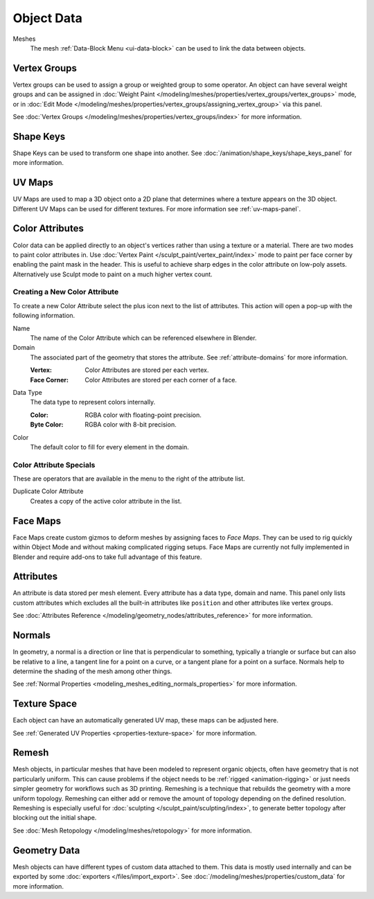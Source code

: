 
***********
Object Data
***********

Meshes
   The mesh :ref:`Data-Block Menu <ui-data-block>` can be used to link the data between objects.


Vertex Groups
=============

Vertex groups can be used to assign a group or weighted group to some operator.
An object can have several weight groups and can be assigned in
:doc:`Weight Paint </modeling/meshes/properties/vertex_groups/vertex_groups>` mode,
or in :doc:`Edit Mode </modeling/meshes/properties/vertex_groups/assigning_vertex_group>` via this panel.

See :doc:`Vertex Groups </modeling/meshes/properties/vertex_groups/index>` for more information.


Shape Keys
==========

Shape Keys can be used to transform one shape into another.
See :doc:`/animation/shape_keys/shape_keys_panel` for more information.


UV Maps
=======

UV Maps are used to map a 3D object onto a 2D plane that determines where a texture appears on the 3D object.
Different UV Maps can be used for different textures. For more information see :ref:`uv-maps-panel`.


.. _bpy.ops.geometry.color_attribute_remove:
.. _bpy.ops.geometry.color_attribute_render_set:
.. _modeling-meshes-properties-object_data-color-attributes:

Color Attributes
================

Color data can be applied directly to an object's vertices rather than using a texture or a material.
There are two modes to paint color attributes in.
Use :doc:`Vertex Paint </sculpt_paint/vertex_paint/index>` mode to paint per face corner
by enabling the paint mask in the header.
This is useful to achieve sharp edges in the color attribute on low-poly assets.
Alternatively use Sculpt mode to paint on a much higher vertex count.


.. _bpy.ops.geometry.color_attribute_add:

Creating a New Color Attribute
------------------------------

To create a new Color Attribute select the plus icon next to the list of attributes.
This action will open a pop-up with the following information.

Name
   The name of the Color Attribute which can be referenced elsewhere in Blender.
Domain
   The associated part of the geometry that stores the attribute.
   See :ref:`attribute-domains` for more information.

   :Vertex: Color Attributes are stored per each vertex.
   :Face Corner: Color Attributes are stored per each corner of a face.
Data Type
   The data type to represent colors internally.

   :Color: RGBA color with floating-point precision.
   :Byte Color: RGBA color with 8-bit precision.
Color
   The default color to fill for every element in the domain.


Color Attribute Specials
------------------------

These are operators that are available in the menu to the right of the attribute list.

.. _bpy.ops.geometry.color_attribute_duplicate:

Duplicate Color Attribute
   Creates a copy of the active color attribute in the list.


.. _bpy.types.FaceMaps:
.. _bpy.ops.object.face_map:

Face Maps
=========

Face Maps create custom gizmos to deform meshes by assigning faces to *Face Maps*.
They can be used to rig quickly within Object Mode and without making complicated rigging setups.
Face Maps are currently not fully implemented in Blender and require add-ons to take full advantage of this feature.

.. seealso::

   `Auto Face Map Widgets add-on <https://developer.blender.org/diffusion/BAC/browse/master/object_facemap_auto/>`__


Attributes
==========

An attribute is data stored per mesh element. Every attribute has a data type, domain and name.
This panel only lists custom attributes which excludes all the built-in attributes like ``position`` and
other attributes like vertex groups.

See :doc:`Attributes Reference </modeling/geometry_nodes/attributes_reference>` for more information.


Normals
=======

In geometry, a normal is a direction or line that is perpendicular to something,
typically a triangle or surface but can also be relative to a line, a tangent line for a point on a curve,
or a tangent plane for a point on a surface. Normals help to determine the shading of the mesh among other things.

See :ref:`Normal Properties <modeling_meshes_editing_normals_properties>` for more information.


Texture Space
=============

Each object can have an automatically generated UV map, these maps can be adjusted here.

See :ref:`Generated UV Properties <properties-texture-space>` for more information.


Remesh
======

Mesh objects, in particular meshes that have been modeled to represent organic objects,
often have geometry that is not particularly uniform.
This can cause problems if the object needs to be :ref:`rigged <animation-rigging>`
or just needs simpler geometry for workflows such as 3D printing.
Remeshing is a technique that rebuilds the geometry with a more uniform topology.
Remeshing can either add or remove the amount of topology depending on the defined resolution.
Remeshing is especially useful for :doc:`sculpting </sculpt_paint/sculpting/index>`,
to generate better topology after blocking out the initial shape.

See :doc:`Mesh Retopology </modeling/meshes/retopology>` for more information.


Geometry Data
=============

Mesh objects can have different types of custom data attached to them.
This data is mostly used internally and can be exported by some :doc:`exporters </files/import_export>`.
See :doc:`/modeling/meshes/properties/custom_data` for more information.
